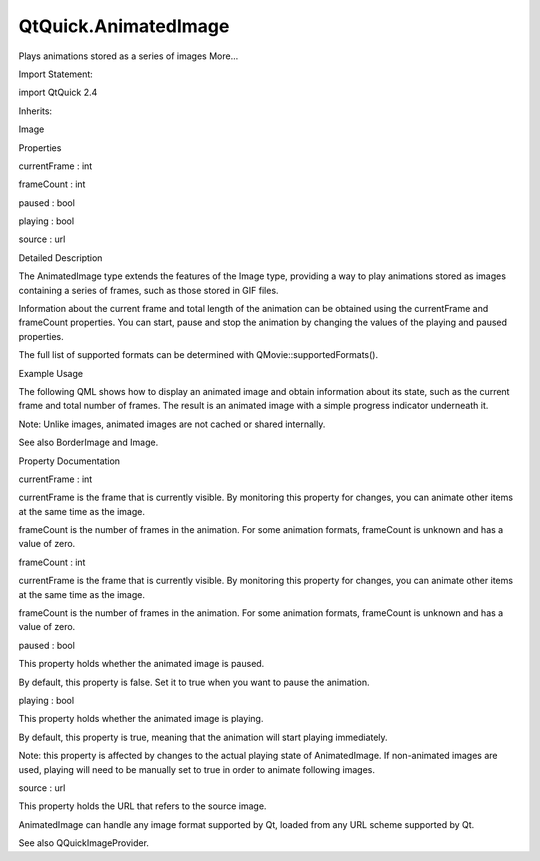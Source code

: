 QtQuick.AnimatedImage
=====================

.. raw:: html

   <p>

Plays animations stored as a series of images More...

.. raw:: html

   </p>

.. raw:: html

   <!-- @@@AnimatedImage -->

.. raw:: html

   <table class="alignedsummary">

.. raw:: html

   <tr>

.. raw:: html

   <td class="memItemLeft rightAlign topAlign">

Import Statement:

.. raw:: html

   </td>

.. raw:: html

   <td class="memItemRight bottomAlign">

import QtQuick 2.4

.. raw:: html

   </td>

.. raw:: html

   </tr>

.. raw:: html

   <tr>

.. raw:: html

   <td class="memItemLeft rightAlign topAlign">

Inherits:

.. raw:: html

   </td>

.. raw:: html

   <td class="memItemRight bottomAlign">

.. raw:: html

   <p>

Image

.. raw:: html

   </p>

.. raw:: html

   </td>

.. raw:: html

   </tr>

.. raw:: html

   </table>

.. raw:: html

   <ul>

.. raw:: html

   </ul>

.. raw:: html

   <h2 id="properties">

Properties

.. raw:: html

   </h2>

.. raw:: html

   <ul>

.. raw:: html

   <li class="fn">

currentFrame : int

.. raw:: html

   </li>

.. raw:: html

   <li class="fn">

frameCount : int

.. raw:: html

   </li>

.. raw:: html

   <li class="fn">

paused : bool

.. raw:: html

   </li>

.. raw:: html

   <li class="fn">

playing : bool

.. raw:: html

   </li>

.. raw:: html

   <li class="fn">

source : url

.. raw:: html

   </li>

.. raw:: html

   </ul>

.. raw:: html

   <!-- $$$AnimatedImage-description -->

.. raw:: html

   <h2 id="details">

Detailed Description

.. raw:: html

   </h2>

.. raw:: html

   </p>

.. raw:: html

   <p>

The AnimatedImage type extends the features of the Image type, providing
a way to play animations stored as images containing a series of frames,
such as those stored in GIF files.

.. raw:: html

   </p>

.. raw:: html

   <p>

Information about the current frame and total length of the animation
can be obtained using the currentFrame and frameCount properties. You
can start, pause and stop the animation by changing the values of the
playing and paused properties.

.. raw:: html

   </p>

.. raw:: html

   <p>

The full list of supported formats can be determined with
QMovie::supportedFormats().

.. raw:: html

   </p>

.. raw:: html

   <h2 id="example-usage">

Example Usage

.. raw:: html

   </h2>

.. raw:: html

   <p class="centerAlign">

.. raw:: html

   </p>

.. raw:: html

   <p>

The following QML shows how to display an animated image and obtain
information about its state, such as the current frame and total number
of frames. The result is an animated image with a simple progress
indicator underneath it.

.. raw:: html

   </p>

.. raw:: html

   <p>

Note: Unlike images, animated images are not cached or shared
internally.

.. raw:: html

   </p>

.. raw:: html

   <pre class="qml">import QtQuick 2.0
   <span class="type"><a href="QtQuick.Rectangle.md">Rectangle</a></span> {
   <span class="name">width</span>: <span class="name">animation</span>.<span class="name">width</span>; <span class="name">height</span>: <span class="name">animation</span>.<span class="name">height</span> <span class="operator">+</span> <span class="number">8</span>
   <span class="type"><a href="index.html">AnimatedImage</a></span> { <span class="name">id</span>: <span class="name">animation</span>; <span class="name">source</span>: <span class="string">&quot;animation.gif&quot;</span> }
   <span class="type"><a href="QtQuick.Rectangle.md">Rectangle</a></span> {
   property <span class="type">int</span> <span class="name">frames</span>: <span class="name">animation</span>.<span class="name">frameCount</span>
   <span class="name">width</span>: <span class="number">4</span>; <span class="name">height</span>: <span class="number">8</span>
   <span class="name">x</span>: (<span class="name">animation</span>.<span class="name">width</span> <span class="operator">-</span> <span class="name">width</span>) <span class="operator">*</span> <span class="name">animation</span>.<span class="name">currentFrame</span> <span class="operator">/</span> <span class="name">frames</span>
   <span class="name">y</span>: <span class="name">animation</span>.<span class="name">height</span>
   <span class="name">color</span>: <span class="string">&quot;red&quot;</span>
   }
   }</pre>

.. raw:: html

   <p>

See also BorderImage and Image.

.. raw:: html

   </p>

.. raw:: html

   <!-- @@@AnimatedImage -->

.. raw:: html

   <h2>

Property Documentation

.. raw:: html

   </h2>

.. raw:: html

   <!-- $$$currentFrame -->

.. raw:: html

   <table class="qmlname">

.. raw:: html

   <tr valign="top" id="currentFrame-prop">

.. raw:: html

   <td class="tblQmlPropNode">

.. raw:: html

   <p>

currentFrame : int

.. raw:: html

   </p>

.. raw:: html

   </td>

.. raw:: html

   </tr>

.. raw:: html

   </table>

.. raw:: html

   <p>

currentFrame is the frame that is currently visible. By monitoring this
property for changes, you can animate other items at the same time as
the image.

.. raw:: html

   </p>

.. raw:: html

   <p>

frameCount is the number of frames in the animation. For some animation
formats, frameCount is unknown and has a value of zero.

.. raw:: html

   </p>

.. raw:: html

   <!-- @@@currentFrame -->

.. raw:: html

   <table class="qmlname">

.. raw:: html

   <tr valign="top" id="frameCount-prop">

.. raw:: html

   <td class="tblQmlPropNode">

.. raw:: html

   <p>

frameCount : int

.. raw:: html

   </p>

.. raw:: html

   </td>

.. raw:: html

   </tr>

.. raw:: html

   </table>

.. raw:: html

   <p>

currentFrame is the frame that is currently visible. By monitoring this
property for changes, you can animate other items at the same time as
the image.

.. raw:: html

   </p>

.. raw:: html

   <p>

frameCount is the number of frames in the animation. For some animation
formats, frameCount is unknown and has a value of zero.

.. raw:: html

   </p>

.. raw:: html

   <!-- @@@frameCount -->

.. raw:: html

   <table class="qmlname">

.. raw:: html

   <tr valign="top" id="paused-prop">

.. raw:: html

   <td class="tblQmlPropNode">

.. raw:: html

   <p>

paused : bool

.. raw:: html

   </p>

.. raw:: html

   </td>

.. raw:: html

   </tr>

.. raw:: html

   </table>

.. raw:: html

   <p>

This property holds whether the animated image is paused.

.. raw:: html

   </p>

.. raw:: html

   <p>

By default, this property is false. Set it to true when you want to
pause the animation.

.. raw:: html

   </p>

.. raw:: html

   <!-- @@@paused -->

.. raw:: html

   <table class="qmlname">

.. raw:: html

   <tr valign="top" id="playing-prop">

.. raw:: html

   <td class="tblQmlPropNode">

.. raw:: html

   <p>

playing : bool

.. raw:: html

   </p>

.. raw:: html

   </td>

.. raw:: html

   </tr>

.. raw:: html

   </table>

.. raw:: html

   <p>

This property holds whether the animated image is playing.

.. raw:: html

   </p>

.. raw:: html

   <p>

By default, this property is true, meaning that the animation will start
playing immediately.

.. raw:: html

   </p>

.. raw:: html

   <p>

Note: this property is affected by changes to the actual playing state
of AnimatedImage. If non-animated images are used, playing will need to
be manually set to true in order to animate following images.

.. raw:: html

   </p>

.. raw:: html

   <pre class="qml"><span class="type"><a href="index.html">AnimatedImage</a></span> {
   <span class="name">onStatusChanged</span>: <span class="name">playing</span> <span class="operator">=</span> (<span class="name">status</span> <span class="operator">==</span> <span class="name">AnimatedImage</span>.<span class="name">Ready</span>)
   }</pre>

.. raw:: html

   <!-- @@@playing -->

.. raw:: html

   <table class="qmlname">

.. raw:: html

   <tr valign="top" id="source-prop">

.. raw:: html

   <td class="tblQmlPropNode">

.. raw:: html

   <p>

source : url

.. raw:: html

   </p>

.. raw:: html

   </td>

.. raw:: html

   </tr>

.. raw:: html

   </table>

.. raw:: html

   <p>

This property holds the URL that refers to the source image.

.. raw:: html

   </p>

.. raw:: html

   <p>

AnimatedImage can handle any image format supported by Qt, loaded from
any URL scheme supported by Qt.

.. raw:: html

   </p>

.. raw:: html

   <p>

See also QQuickImageProvider.

.. raw:: html

   </p>

.. raw:: html

   <!-- @@@source -->


